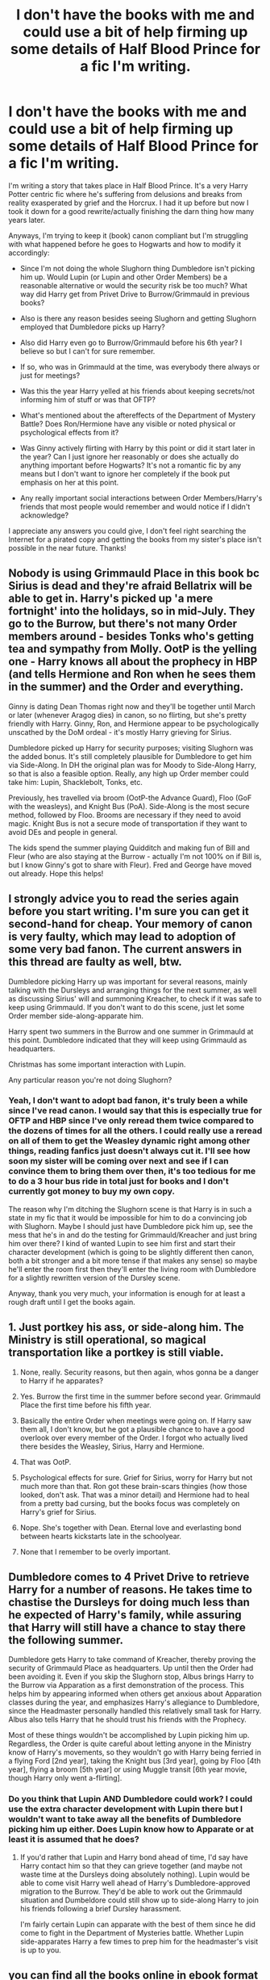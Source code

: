 #+TITLE: I don't have the books with me and could use a bit of help firming up some details of Half Blood Prince for a fic I'm writing.

* I don't have the books with me and could use a bit of help firming up some details of Half Blood Prince for a fic I'm writing.
:PROPERTIES:
:Author: ebec20
:Score: 7
:DateUnix: 1463721861.0
:DateShort: 2016-May-20
:FlairText: Discussion
:END:
I'm writing a story that takes place in Half Blood Prince. It's a very Harry Potter centric fic where he's suffering from delusions and breaks from reality exasperated by grief and the Horcrux. I had it up before but now I took it down for a good rewrite/actually finishing the darn thing how many years later.

Anyways, I'm trying to keep it (book) canon compliant but I'm struggling with what happened before he goes to Hogwarts and how to modify it accordingly:

- Since I'm not doing the whole Slughorn thing Dumbledore isn't picking him up. Would Lupin (or Lupin and other Order Members) be a reasonable alternative or would the security risk be too much? What way did Harry get from Privet Drive to Burrow/Grimmauld in previous books?

- Also is there any reason besides seeing Slughorn and getting Slughorn employed that Dumbledore picks up Harry?

- Also did Harry even go to Burrow/Grimmauld before his 6th year? I believe so but I can't for sure remember.

- If so, who was in Grimmauld at the time, was everybody there always or just for meetings?

- Was this the year Harry yelled at his friends about keeping secrets/not informing him of stuff or was that OFTP?

- What's mentioned about the aftereffects of the Department of Mystery Battle? Does Ron/Hermione have any visible or noted physical or psychological effects from it?

- Was Ginny actively flirting with Harry by this point or did it start later in the year? Can I just ignore her reasonably or does she actually do anything important before Hogwarts? It's not a romantic fic by any means but I don't want to ignore her completely if the book put emphasis on her at this point.

- Any really important social interactions between Order Members/Harry's friends that most people would remember and would notice if I didn't acknowledge?

I appreciate any answers you could give, I don't feel right searching the Internet for a pirated copy and getting the books from my sister's place isn't possible in the near future. Thanks!


** Nobody is using Grimmauld Place in this book bc Sirius is dead and they're afraid Bellatrix will be able to get in. Harry's picked up 'a mere fortnight' into the holidays, so in mid-July. They go to the Burrow, but there's not many Order members around - besides Tonks who's getting tea and sympathy from Molly. OotP is the yelling one - Harry knows all about the prophecy in HBP (and tells Hermione and Ron when he sees them in the summer) and the Order and everything.

Ginny is dating Dean Thomas right now and they'll be together until March or later (whenever Aragog dies) in canon, so no flirting, but she's pretty friendly with Harry. Ginny, Ron, and Hermione appear to be psychologically unscathed by the DoM ordeal - it's mostly Harry grieving for Sirius.

Dumbledore picked up Harry for security purposes; visiting Slughorn was the added bonus. It's still completely plausible for Dumbledore to get him via Side-Along. In DH the original plan was for Moody to Side-Along Harry, so that is also a feasible option. Really, any high up Order member could take him: Lupin, Shacklebolt, Tonks, etc.

Previously, hes travelled via broom (OotP-the Advance Guard), Floo (GoF with the weasleys), and Knight Bus (PoA). Side-Along is the most secure method, followed by Floo. Brooms are necessary if they need to avoid magic. Knight Bus is not a secure mode of transportation if they want to avoid DEs and people in general.

The kids spend the summer playing Quidditch and making fun of Bill and Fleur (who are also staying at the Burrow - actually I'm not 100% on if Bill is, but I know Ginny's got to share with Fleur). Fred and George have moved out already. Hope this helps!
:PROPERTIES:
:Author: derive-dat-ass
:Score: 11
:DateUnix: 1463722725.0
:DateShort: 2016-May-20
:END:


** I strongly advice you to read the series again before you start writing. I'm sure you can get it second-hand for cheap. Your memory of canon is very faulty, which may lead to adoption of some very bad fanon. The current answers in this thread are faulty as well, btw.

Dumbledore picking Harry up was important for several reasons, mainly talking with the Dursleys and arranging things for the next summer, as well as discussing Sirius' will and summoning Kreacher, to check if it was safe to keep using Grimmauld. If you don't want to do this scene, just let some Order member side-along-apparate him.

Harry spent two summers in the Burrow and one summer in Grimmauld at this point. Dumbledore indicated that they will keep using Grimmauld as headquarters.

Christmas has some important interaction with Lupin.

Any particular reason you're not doing Slughorn?
:PROPERTIES:
:Author: Almavet
:Score: 4
:DateUnix: 1463754752.0
:DateShort: 2016-May-20
:END:

*** Yeah, I don't want to adopt bad fanon, it's truly been a while since I've read canon. I would say that this is especially true for OFTP and HBP since I've only reread them twice compared to the dozens of times for all the others. I could really use a reread on all of them to get the Weasley dynamic right among other things, reading fanfics just doesn't always cut it. I'll see how soon my sister will be coming over next and see if I can convince them to bring them over then, it's too tedious for me to do a 3 hour bus ride in total just for books and I don't currently got money to buy my own copy.

The reason why I'm ditching the Slughorn scene is that Harry is in such a state in my fic that it would be impossible for him to do a convincing job with Slughorn. Maybe I should just have Dumbledore pick him up, see the mess that he's in and do the testing for Grimmauld/Kreacher and just bring him over there? I kind of wanted Lupin to see him first and start their character development (which is going to be slightly different then canon, both a bit stronger and a bit more tense if that makes any sense) so maybe he'll enter the room first then they'll enter the living room with Dumbledore for a slightly rewritten version of the Dursley scene.

Anyway, thank you very much, your information is enough for at least a rough draft until I get the books again.
:PROPERTIES:
:Author: ebec20
:Score: 1
:DateUnix: 1463757683.0
:DateShort: 2016-May-20
:END:


** 1. Just portkey his ass, or side-along him. The Ministry is still operational, so magical transportation like a portkey is still viable.

2. None, really. Security reasons, but then again, whos gonna be a danger to Harry if he apparates?

3. Yes. Burrow the first time in the summer before second year. Grimmauld Place the first time before his fifth year.

4. Basically the entire Order when meetings were going on. If Harry saw them all, I don't know, but he got a plausible chance to have a good overlook over every member of the Order. I forgot who actually lived there besides the Weasley, Sirius, Harry and Hermione.

5. That was OotP.

6. Psychological effects for sure. Grief for Sirius, worry for Harry but not much more than that. Ron got these brain-scars thingies (how those looked, don't ask. That was a minor detail) and Hermione had to heal from a pretty bad cursing, but the books focus was completely on Harry's grief for Sirius.

7. Nope. She's together with Dean. Eternal love and everlasting bond between hearts kickstarts late in the schoolyear.

8. None that I remember to be overly important.
:PROPERTIES:
:Author: UndeadBBQ
:Score: 3
:DateUnix: 1463729031.0
:DateShort: 2016-May-20
:END:


** Dumbledore comes to 4 Privet Drive to retrieve Harry for a number of reasons. He takes time to chastise the Dursleys for doing much less than he expected of Harry's family, while assuring that Harry will still have a chance to stay there the following summer.

Dumbledore gets Harry to take command of Kreacher, thereby proving the security of Grimmauld Place as headquarters. Up until then the Order had been avoiding it. Even if you skip the Slughorn stop, Albus brings Harry to the Burrow via Apparation as a first demonstration of the process. This helps him by appearing informed when others get anxious about Apparation classes during the year, and emphasizes Harry's allegiance to Dumbledore, since the Headmaster personally handled this relatively small task for Harry. Albus also tells Harry that he should trust his friends with the Prophecy.

Most of these things wouldn't be accomplished by Lupin picking him up. Regardless, the Order is quite careful about letting anyone in the Ministry know of Harry's movements, so they wouldn't go with Harry being ferried in a flying Ford [2nd year], taking the Knight bus [3rd year], going by Floo [4th year], flying a broom [5th year] or using Muggle transit [6th year movie, though Harry only went a-flirting].
:PROPERTIES:
:Author: wordhammer
:Score: 2
:DateUnix: 1463757815.0
:DateShort: 2016-May-20
:END:

*** Do you think that Lupin AND Dumbledore could work? I could use the extra character development with Lupin there but I wouldn't want to take away all the benefits of Dumbledore picking him up either. Does Lupin know how to Apparate or at least it is assumed that he does?
:PROPERTIES:
:Author: ebec20
:Score: 2
:DateUnix: 1463760890.0
:DateShort: 2016-May-20
:END:

**** If you'd rather that Lupin and Harry bond ahead of time, I'd say have Harry contact him so that they can grieve together (and maybe not waste time at the Dursleys doing absolutely nothing). Lupin would be able to come visit Harry well ahead of Harry's Dumbledore-approved migration to the Burrow. They'd be able to work out the Grimmauld situation and Dumbeldore could still show up to side-along Harry to join his friends following a brief Dursley harassment.

I'm fairly certain Lupin can apparate with the best of them since he did come to fight in the Department of Mysteries battle. Whether Lupin side-apparates Harry a few times to prep him for the headmaster's visit is up to you.
:PROPERTIES:
:Author: wordhammer
:Score: 3
:DateUnix: 1463762263.0
:DateShort: 2016-May-20
:END:


** you can find all the books online in ebook format for free if you google them. they have to be read in browser, but its free
:PROPERTIES:
:Author: Zerokun11
:Score: 2
:DateUnix: 1463763331.0
:DateShort: 2016-May-20
:END:
